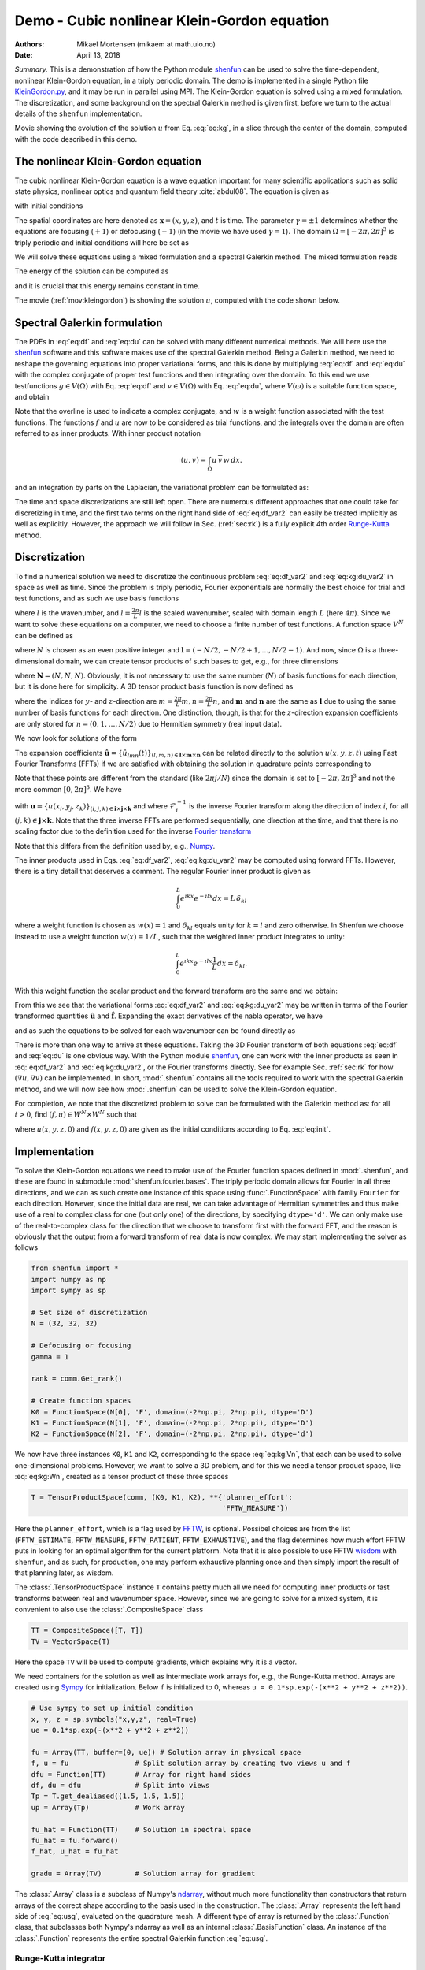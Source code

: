 .. Automatically generated Sphinx-extended reStructuredText file from DocOnce source
   (https://github.com/doconce/doconce/)

.. Document title:

Demo - Cubic nonlinear Klein-Gordon equation
============================================

:Authors: Mikael Mortensen (mikaem at math.uio.no)
:Date: April 13, 2018

*Summary.* This is a demonstration of how the Python module `shenfun <https://github.com/spectralDNS/shenfun>`__ can be used to solve the time-dependent,
nonlinear Klein-Gordon equation, in a triply periodic domain. The demo is implemented in
a single Python file `KleinGordon.py <https://github.com/spectralDNS/shenfun/blob/master/demo/KleinGordon.py>`__, and it may be run
in parallel using MPI. The Klein-Gordon equation is solved using a mixed
formulation. The discretization, and some background on the spectral Galerkin
method is given first, before we turn to the actual details of the ``shenfun``
implementation.

.. raw:: html
        
        <embed src="https://rawgit.com/spectralDNS/spectralutilities/master/movies/KleinGordon.gif"  autoplay="false" loop="true"></embed>
        <p><em></em></p>

Movie showing the evolution of the solution :math:`u` from Eq. :eq:`eq:kg`, in a slice through the center of the domain, computed with the code described in this demo.

The nonlinear Klein-Gordon equation
-----------------------------------

The cubic nonlinear Klein-Gordon equation is a wave equation important for many
scientific applications such as solid state physics, nonlinear optics and
quantum field theory :cite:`abdul08`. The equation is given as

.. math::
   :label: eq:kg

        
        \frac{\partial^2 u}{\partial t^2} = \nabla^2 u - \gamma(u - u|u|^2) \quad
        \text{for} \, u \in
        \Omega, 
        

with initial conditions

.. math::
   :label: eq:init

        
        u(\boldsymbol{x}, t=0) = u^0 \quad \text{and} \quad \frac{\partial u(\boldsymbol{x},
        t=0)}{\partial t} = u_t^0. 
        

The spatial coordinates are here denoted as :math:`\boldsymbol{x} = (x, y, z)`, and
:math:`t` is time. The parameter :math:`\gamma=\pm 1` determines whether the equations are focusing
(:math:`+1`) or defocusing (:math:`-1`) (in the movie we have used :math:`\gamma=1`). The domain :math:`\Omega=[-2\pi, 2\pi]^3` is triply
periodic and initial conditions will here be set as

.. math::
   :label: _auto1

        
        u^0 = 0.1 \exp \left( -\boldsymbol{x} \cdot \boldsymbol{x} \right), 
        
        

.. math::
   :label: _auto2

          
        u_t^0 = 0.
        
        

We will solve these equations using a mixed formulation and a spectral Galerkin
method. The mixed formulation reads

.. math::
   :label: eq:df

        
        \frac{\partial f}{\partial t} = \nabla^2 u - \gamma (u - u|u|^2), 
        

.. math::
   :label: eq:du

          
        \frac{\partial u}{\partial t} = f. 
        

The energy of the solution can be computed as

.. math::
   :label: _auto3

        
        E(u) = \int_{\Omega} \left( \frac{1}{2} f^2 + \frac{1}{2}|\nabla u|^2 + \gamma(\frac{1}{2}u^2 - \frac{1}{4}u^4) \right) dx
        
        

and it is crucial that this energy remains constant in time.

The movie (:ref:`mov:kleingordon`) is showing the solution :math:`u`, computed with the
code shown below.

.. _sec:specgal:

Spectral Galerkin formulation
-----------------------------
The PDEs in :eq:`eq:df` and :eq:`eq:du` can be solved with many different
numerical methods. We will here use the `shenfun <https://github.com/spectralDNS/shenfun>`__ software and this software makes use of
the spectral Galerkin method. Being a Galerkin method, we need to reshape the
governing equations into proper variational forms, and this is done by
multiplying  :eq:`eq:df` and :eq:`eq:du` with the complex conjugate of proper
test functions and then integrating
over the domain. To this end we use testfunctions :math:`g\in V(\Omega)`
with Eq. :eq:`eq:df`  and  :math:`v \in V(\Omega)` with Eq. :eq:`eq:du`, where
:math:`V(\omega)` is a suitable function space, and obtain

.. math::
   :label: eq:df_var

        
        \frac{\partial}{\partial t} \int_{\Omega} f\, \overline{g}\, w \,dx = \int_{\Omega}
        \left(\nabla^2 u - \gamma( u\, - u|u|^2) \right) \overline{g} \, w \,dx,  
        

.. math::
   :label: eq:kg:du_var

          
        \frac{\partial }{\partial t} \int_{\Omega} u\, \overline{v}\, w \, dx =
        \int_{\Omega} f\, \overline{v} \, w \, dx. 
        

Note that the overline is used to indicate a complex conjugate, and
:math:`w` is a weight function associated with the test functions. The functions
:math:`f` and :math:`u` are now
to be considered as trial functions, and the integrals over the
domain are often referred to as inner products. With inner product notation

.. math::
        
        \left(u, v\right) = \int_{\Omega} u \, \overline{v} \, w\, dx.
        

and an integration by parts on the Laplacian, the variational problem can be
formulated as:

.. math::
   :label: eq:df_var2

        
        \frac{\partial}{\partial t} (f, g) = -(\nabla u, \nabla g)
        -\gamma \left( u - u|u|^2, g \right),  
        

.. math::
   :label: eq:kg:du_var2

          
        \frac{\partial }{\partial t} (u, v) = (f, v). 
        

The time and space discretizations are
still left open. There are numerous different approaches that one could take for
discretizing in time, and the first two terms on the right hand side of
:eq:`eq:df_var2` can easily be treated implicitly as well as explicitly. However,
the approach we will follow in Sec. (:ref:`sec:rk`) is a fully explicit 4th order `Runge-Kutta <https://en.wikipedia.org/wiki/Runge-Kutta_methods>`__ method.

Discretization
--------------
To find a numerical solution we need to discretize the continuous problem
:eq:`eq:df_var2` and :eq:`eq:kg:du_var2` in space as well as time. Since the
problem is triply periodic, Fourier exponentials are normally the best choice
for trial and test functions, and as such we use basis functions

.. math::
   :label: _auto4

        
        \phi_l(x) = e^{\imath \underline{l} x}, \quad -\infty < l < \infty,
        
        

where :math:`l` is the wavenumber, and
:math:`\underline{l}=\frac{2\pi}{L}l` is the scaled wavenumber, scaled with domain
length :math:`L` (here :math:`4\pi`). Since we want to solve these equations on a computer, we need to choose
a finite number of test functions. A function space :math:`V^N` can be defined as

.. math::
   :label: eq:kg:Vn

        
        V^N(x) = \text{span} \{\phi_l(x)\}_{l\in \boldsymbol{l}}, 
        

where :math:`N` is chosen as an even positive integer and :math:`\boldsymbol{l} = (-N/2,
-N/2+1, \ldots, N/2-1)`. And now, since :math:`\Omega` is a
three-dimensional domain, we can create tensor products of such bases to get,
e.g., for three dimensions

.. math::
   :label: eq:kg:Wn

        
        W^{\boldsymbol{N}}(x, y, z) = V^N(x) \otimes V^N(y) \otimes V^N(z), 
        

where :math:`\boldsymbol{N} = (N, N, N)`. Obviously, it is not necessary to use the
same number (:math:`N`) of basis functions for each direction, but it is done here
for simplicity. A 3D tensor product basis function is now defined as

.. math::
   :label: _auto5

        
        \Phi_{lmn}(x,y,z) = e^{\imath \underline{l} x} e^{\imath \underline{m} y}
        e^{\imath \underline{n} z} = e^{\imath
        (\underline{l}x + \underline{m}y + \underline{n}z)}
        
        

where the indices for :math:`y`- and :math:`z`-direction are :math:`\underline{m}=\frac{2\pi}{L}m,
\underline{n}=\frac{2\pi}{L}n`, and :math:`\boldsymbol{m}` and :math:`\boldsymbol{n}` are the same as
:math:`\boldsymbol{l}` due to using the same number of basis functions for each direction. One
distinction, though, is that for the :math:`z`-direction expansion coefficients are only stored for
:math:`n=(0, 1, \ldots, N/2)` due to Hermitian symmetry (real input data).

We now look for solutions of the form

.. math::
   :label: eq:usg

        
        u(x, y, z, t) = \sum_{n=-N/2}^{N/2-1}\sum_{m=-N/2}^{N/2-1}\sum_{l=-N/2}^{N/2-1}
        \hat{u}_{lmn} (t)\Phi_{lmn}(x,y,z). 
        

The expansion coefficients :math:`\hat{\boldsymbol{u}} = \{\hat{u}_{lmn}(t)\}_{(l,m,n) \in \boldsymbol{l} \times \boldsymbol{m} \times \boldsymbol{n}}`
can be related directly to the solution :math:`u(x, y, z, t)` using Fast
Fourier Transforms (FFTs) if we are satisfied with obtaining
the solution in quadrature points corresponding to

.. math::
   :label: _auto6

        
         x_i = \frac{4 \pi i}{N}-2\pi \quad \forall \, i \in \boldsymbol{i},
        \text{where}\, \boldsymbol{i}=(0,1,\ldots,N-1), 
        
        

.. math::
   :label: _auto7

          
         y_j = \frac{4 \pi j}{N}-2\pi \quad \forall \, j \in \boldsymbol{j},
        \text{where}\, \boldsymbol{j}=(0,1,\ldots,N-1), 
        
        

.. math::
   :label: _auto8

          
         z_k = \frac{4 \pi k}{N}-2\pi \quad \forall \, k \in \boldsymbol{k},
        \text{where}\, \boldsymbol{k}=(0,1,\ldots,N-1).
        
        

Note that these points are different from the standard (like :math:`2\pi j/N`) since
the domain
is set to :math:`[-2\pi, 2\pi]^3` and not the more common :math:`[0, 2\pi]^3`. We have

.. math::
   :label: eq:uxyz

        
        \boldsymbol{u} = \mathcal{F}_k^{-1}\left(\mathcal{F}_j^{-1}\left(\mathcal{F}_i^{-1}\left(\hat{\boldsymbol{u}}\right)\right)\right) 
        

with :math:`\boldsymbol{u} = \{u(x_i, y_j, z_k)\}_{(i,j,k)\in \boldsymbol{i} \times \boldsymbol{j} \times \boldsymbol{k}}`
and where :math:`\mathcal{F}_i^{-1}` is the inverse Fourier transform along the direction
of index :math:`i`, for
all :math:`(j, k) \in \boldsymbol{j} \times \boldsymbol{k}`. Note that the three
inverse FFTs are performed sequentially, one direction at the time, and that there is no
scaling factor due to
the definition used for the inverse `Fourier transform <https://mpi4py-fft.readthedocs.io/en/latest/dft.html>`__

.. math::
   :label: _auto9

        
        u(x_j) = \sum_{l=-N/2}^{N/2-1} \hat{u}_l e^{\imath \underline{l}
        x_j}, \quad \,\, \forall \, j \in \, \boldsymbol{j}.
        
        

Note that this differs from the definition used by, e.g.,
`Numpy <https://docs.scipy.org/doc/numpy-1.13.0/reference/routines.fft.html>`__.

The inner products used in Eqs. :eq:`eq:df_var2`, :eq:`eq:kg:du_var2` may be
computed using forward FFTs. However, there is a tiny detail that deserves
a comment. The regular Fourier inner product is given as

.. math::
        \int_{0}^{L} e^{\imath \underline{k}x} e^{- \imath \underline{l}x} dx = L\, \delta_{kl}

where a weight function is chosen as :math:`w(x) = 1` and :math:`\delta_{kl}` equals unity
for :math:`k=l` and zero otherwise. In Shenfun we choose instead to use a weight
function :math:`w(x)=1/L`, such that the weighted inner product integrates to
unity:

.. math::
        \int_{0}^{L} e^{\imath \underline{k}x} e^{- \imath \underline{l}x} \frac{1}{L} dx = \delta_{kl}.

With this weight function the scalar product and the forward transform
are the same and we obtain:

.. math::
   :label: _auto10

        
        \left(u, \Phi_{lmn}\right) = \hat{u}_{lmn} =
        \left(\frac{1}{N}\right)^3
        \mathcal{F}_l\left(\mathcal{F}_m\left(\mathcal{F}_n\left(\boldsymbol{u}\right)\right)\right)
        \quad \forall (l,m,n) \in \boldsymbol{l} \times \boldsymbol{m} \times
        \boldsymbol{n},
        
        

From this we see that the variational forms :eq:`eq:df_var2` and :eq:`eq:kg:du_var2`
may be written in terms of the Fourier transformed quantities :math:`\hat{\boldsymbol{u}}` and
:math:`\hat{\boldsymbol{f}}`. Expanding the exact derivatives of the nabla operator, we have

.. math::
   :label: _auto11

        
        (\nabla u, \nabla v) =
        (\underline{l}^2+\underline{m}^2+\underline{n}^2)\hat{u}_{lmn}, 
        
        

.. math::
   :label: _auto12

          
        (u, v) = \hat{u}_{lmn}, 
        
        

.. math::
   :label: _auto13

          
        (u|u|^2, v) = \widehat{u|u|^2}_{lmn}
        
        

and as such the equations to be solved for each wavenumber can be found directly as

.. math::
   :label: eq:df_var3

        
        \frac{\partial \hat{f}_{lmn}}{\partial t}  =
        \left(-(\underline{l}^2+\underline{m}^2+\underline{n}^2+\gamma)\hat{u}_{lnm} + \gamma \widehat{u|u|^2}_{lnm}\right),  
        

.. math::
   :label: eq:kg:du_var3

          
        \frac{\partial \hat{u}_{lnm}}{\partial t} = \hat{f}_{lnm}. 
        

There is more than one way to arrive at these equations. Taking the 3D Fourier
transform of both equations  :eq:`eq:df` and :eq:`eq:du` is one obvious way.
With the Python module `shenfun <https://github.com/spectralDNS/shenfun>`__, one can work with the
inner products as seen in :eq:`eq:df_var2` and :eq:`eq:kg:du_var2`, or the Fourier
transforms directly. See for example Sec. :ref:`sec:rk` for how :math:`(\nabla u, \nabla
v)` can be
implemented.  In short, :mod:`.shenfun` contains all the tools required to work with
the spectral Galerkin method, and we will now see how :mod:`.shenfun` can be used to solve
the Klein-Gordon equation.

For completion, we note that the discretized problem to solve can be formulated
with the Galerkin method as:
for all :math:`t>0`, find :math:`(f, u) \in W^N \times W^N`  such that

.. math::
   :label: eq:dff

        
        \frac{\partial}{\partial t} (f, g) = -(\nabla u, \nabla g)
        -\gamma \left( u - u|u|^2, g \right),  
        

.. math::
   :label: eq:kg:duu

          
        \frac{\partial }{\partial t} (u, v) = (f, v) \quad \forall \, (g, v) \in W^N \times W^N. 
        

where :math:`u(x, y, z, 0)` and :math:`f(x, y, z, 0)` are given as the initial conditions
according to Eq. :eq:`eq:init`.

Implementation
--------------

To solve the Klein-Gordon equations we need to make use of the Fourier function
spaces defined in
:mod:`.shenfun`, and these are found in submodule
:mod:`shenfun.fourier.bases`.
The triply periodic domain allows for Fourier in all three directions, and we
can as such create one instance of this space using :func:`.FunctionSpace` with
family ``Fourier``
for each direction. However, since the initial data are real, we
can take advantage of Hermitian symmetries and thus make use of a
real to complex class for one (but only one) of the directions, by specifying
``dtype='d'``. We can only make use of the
real-to-complex class for the direction that we choose to transform first with the forward
FFT, and the reason is obviously that the output from a forward transform of
real data is now complex. We may start implementing the solver as follows

.. code-block:: python

    from shenfun import *
    import numpy as np
    import sympy as sp
    
    # Set size of discretization
    N = (32, 32, 32)
    
    # Defocusing or focusing
    gamma = 1
    
    rank = comm.Get_rank()
    
    # Create function spaces
    K0 = FunctionSpace(N[0], 'F', domain=(-2*np.pi, 2*np.pi), dtype='D')
    K1 = FunctionSpace(N[1], 'F', domain=(-2*np.pi, 2*np.pi), dtype='D')
    K2 = FunctionSpace(N[2], 'F', domain=(-2*np.pi, 2*np.pi), dtype='d')

We now have three instances ``K0``, ``K1`` and ``K2``, corresponding to the space
:eq:`eq:kg:Vn`, that each can be used to solve
one-dimensional problems. However, we want to solve a 3D problem, and for this
we need a tensor product space, like :eq:`eq:kg:Wn`, created as a tensor
product of these three spaces

.. code-block:: python

    T = TensorProductSpace(comm, (K0, K1, K2), **{'planner_effort':
                                                  'FFTW_MEASURE'})

Here the ``planner_effort``, which is a flag used by `FFTW <http://www.fftw.org>`__, is optional. Possibel choices are from the list
(``FFTW_ESTIMATE``, ``FFTW_MEASURE``, ``FFTW_PATIENT``, ``FFTW_EXHAUSTIVE``), and the
flag determines how much effort FFTW puts in looking for an optimal algorithm
for the current platform. Note that it is also possible to use FFTW `wisdom <http://www.fftw.org/fftw3_doc/Wisdom.html#Wisdom>`__ with
``shenfun``, and as such, for production, one may perform exhaustive planning once
and then simply import the result of that planning later, as wisdom.

The :class:`.TensorProductSpace` instance ``T`` contains pretty much all we need for
computing inner products or fast transforms between real and wavenumber space.
However, since we are going to solve for a mixed system, it is convenient to also use the
:class:`.CompositeSpace` class

.. code-block:: python

    TT = CompositeSpace([T, T])
    TV = VectorSpace(T)

Here the space ``TV`` will be used to compute gradients, which
explains why it is a vector.

We need containers for the solution as well as intermediate work arrays for,
e.g., the Runge-Kutta method. Arrays are created using
`Sympy <http://www.sympy.org/en/index.html>`__ for
initialization. Below ``f`` is initialized to 0,
whereas ``u = 0.1*sp.exp(-(x**2 + y**2 + z**2))``.

.. code-block:: python

    # Use sympy to set up initial condition
    x, y, z = sp.symbols("x,y,z", real=True)
    ue = 0.1*sp.exp(-(x**2 + y**2 + z**2))
    
    fu = Array(TT, buffer=(0, ue)) # Solution array in physical space
    f, u = fu                # Split solution array by creating two views u and f
    dfu = Function(TT)       # Array for right hand sides
    df, du = dfu             # Split into views
    Tp = T.get_dealiased((1.5, 1.5, 1.5))
    up = Array(Tp)           # Work array
    
    fu_hat = Function(TT)    # Solution in spectral space
    fu_hat = fu.forward()
    f_hat, u_hat = fu_hat
    
    gradu = Array(TV)        # Solution array for gradient

The :class:`.Array` class is a subclass of Numpy's `ndarray <https://docs.scipy.org/doc/numpy/reference/generated/numpy.ndarray.html>`__,
without much more functionality than constructors that return arrays of the
correct shape according to the basis used in the construction. The
:class:`.Array` represents the left hand side of :eq:`eq:usg`,
evaluated on the quadrature mesh. A different type
of array is returned by the :class:`.Function`
class, that subclasses both Nympy's ndarray as well as an internal
:class:`.BasisFunction`
class. An instance of the :class:`.Function` represents the entire
spectral Galerkin function :eq:`eq:usg`.

.. _sec:rk:

Runge-Kutta integrator
~~~~~~~~~~~~~~~~~~~~~~

We use an explicit fourth order Runge-Kutta integrator,
imported from :mod:`shenfun.utilities.integrators`. The solver
requires one function to compute nonlinear terms,
and one to compute linear. But here we will make
just one function that computes both, and call it
``NonlinearRHS``:

.. code-block:: python

    uh = TrialFunction(T)
    vh = TestFunction(T)
    L = inner(grad(vh), -grad(uh)) + [inner(vh, -gamma*uh)]
    L = la.SolverDiagonal(L).mat.scale
    
    def NonlinearRHS(self, fu, fu_hat, dfu_hat, **par):
        global count, up
        dfu_hat.fill(0)
        f_hat, u_hat = fu_hat
        df_hat, du_hat = dfu_hat
        up = Tp.backward(u_hat, up)
        df_hat = Tp.forward(gamma*up**3, df_hat)
        df_hat += L*u_hat
        du_hat[:] = f_hat
        return dfu_hat

Note that ``L`` now is an array that represents the linear
coefficients in :eq:`eq:kg:du_var3`.

All that is left is to write a function that is called
on each time step, which will allow us to store intermediate
solutions, compute intermediate energies, and plot
intermediate solutions. Since we will plot the same plot
many times, we create the figure first, and then simply update
the plotted arrays in the ``update`` function.

.. code-block:: python

    import matplotlib.pyplot as plt
    X = T.local_mesh(True)
    if rank == 0:
        plt.figure()
        image = plt.contourf(X[1][..., 0], X[0][..., 0], u[..., N[2]//2], 100)
        plt.draw()
        plt.pause(1e-6)

The actual ``update`` function is

.. code-block:: python

    # Get wavenumbers
    K = np.array(T.local_wavenumbers(True, True, True))
    
    def update(self, fu, fu_hat, t, tstep, **params):
        global gradu
    
        transformed = False
        if rank == 0 and tstep % params['plot_tstep'] == 0 and params['plot_tstep'] > 0:
            fu = fu_hat.backward(fu)
            f, u = fu[:]
            image.ax.clear()
            image.ax.contourf(X[1][..., 0], X[0][..., 0], u[..., N[2]//2], 100)
            plt.pause(1e-6)
            transformed = True
    
        if tstep % params['Compute_energy'] == 0:
            if transformed is False:
                fu = fu_hat.backward(fu)
            f, u = fu
            f_hat, u_hat = fu_hat
            ekin = 0.5*energy_fourier(f_hat, T)
            es = 0.5*energy_fourier(1j*(K*u_hat), T)
            eg = gamma*np.sum(0.5*u**2 - 0.25*u**4)/np.prod(np.array(N))
            eg = comm.allreduce(eg)
            gradu = TV.backward(1j*(K[0]*u_hat[0]+K[1]*u_hat[1]+K[2]*u_hat[2]), gradu)
            ep = comm.allreduce(np.sum(f*gradu)/np.prod(np.array(N)))
            ea = comm.allreduce(np.sum(np.array(X)*(0.5*f**2 + 0.5*gradu**2 - (0.5*u**2 - 0.25*u**4)*f))/np.prod(np.array(N)))
            if rank == 0:
                print("Time = %2.2f Total energy = %2.8e Linear momentum %2.8e Angular momentum %2.8e" %(t, ekin+es+eg, ep, ea))
            comm.barrier()

With all functions in place, the actual integrator
can be created and called as

.. code-block:: python

    par = {'Compute_energy': 10,
           'plot_tstep': 10,
           'end_time': 1}
    dt = 0.005
    integrator = RK4(TT, N=NonlinearRHS, update=update, **par)
    integrator.setup(dt)
    fu_hat = integrator.solve(fu, fu_hat, dt, (0, par['end_time']))

A complete solver is found `here <https://github.com/spectralDNS/shenfun/blob/master/demo/KleinGordon.py>`__.

.. ======= Bibliography =======
